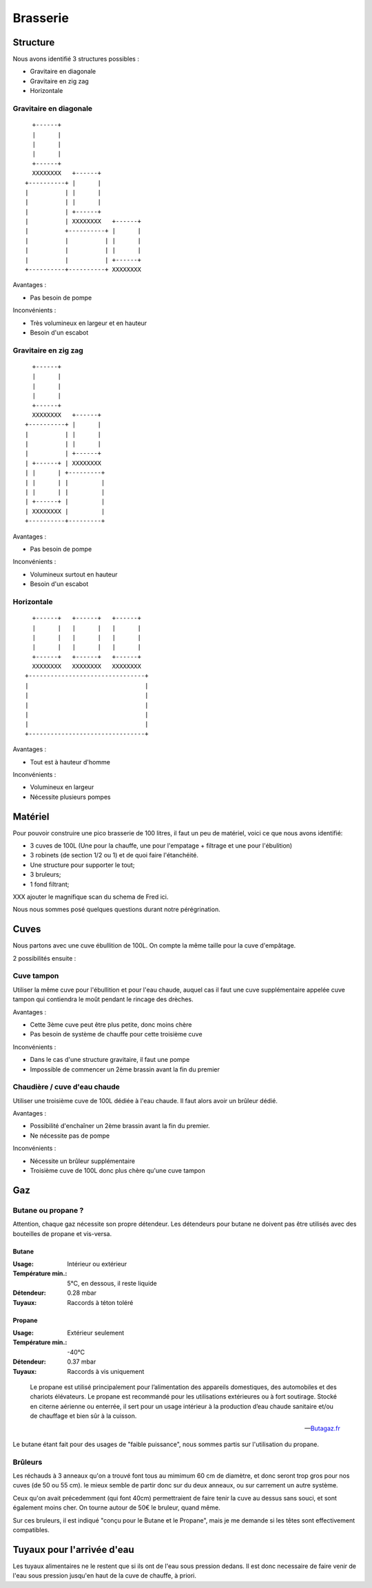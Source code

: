 Brasserie
=========

Structure
---------

Nous avons identifié 3 structures possibles :

- Gravitaire en diagonale
- Gravitaire en zig zag
- Horizontale

Gravitaire en diagonale
.......................

::

      +------+                      
      |      |                      
      |      |                      
      |      |                      
      +------+                      
      XXXXXXXX   +------+           
    +----------+ |      |           
    |          | |      |           
    |          | |      |           
    |          | +------+           
    |          | XXXXXXXX   +------+
    |          +----------+ |      |
    |          |          | |      |
    |          |          | |      |
    |          |          | +------+
    +----------+----------+ XXXXXXXX

Avantages :

- Pas besoin de pompe

Inconvénients :

- Très volumineux en largeur et en hauteur
- Besoin d'un escabot

Gravitaire en zig zag
.....................

::

      +------+            
      |      |            
      |      |            
      |      |            
      +------+            
      XXXXXXXX   +------+ 
    +----------+ |      | 
    |          | |      | 
    |          | |      | 
    |          | +------+ 
    | +------+ | XXXXXXXX 
    | |      | +---------+
    | |      | |         |
    | |      | |         |
    | +------+ |         |
    | XXXXXXXX |         |
    +----------+---------+

Avantages :

- Pas besoin de pompe

Inconvénients :

- Volumineux surtout en hauteur
- Besoin d'un escabot

Horizontale
...........

::

      +------+   +------+   +------+  
      |      |   |      |   |      |  
      |      |   |      |   |      |  
      |      |   |      |   |      |  
      +------+   +------+   +------+  
      XXXXXXXX   XXXXXXXX   XXXXXXXX  
    +--------------------------------+
    |                                |
    |                                |
    |                                |
    |                                |
    |                                |
    +--------------------------------+

Avantages :

- Tout est à hauteur d'homme

Inconvénients :

- Volumineux en largeur
- Nécessite plusieurs pompes

Matériel
--------

Pour pouvoir construire une pico brasserie de 100 litres, il faut un peu de
matériel, voici ce que nous avons identifié:

- 3 cuves de 100L (Une pour la chauffe, une pour l'empatage + filtrage et une
  pour l'ébulition)
- 3 robinets (de section 1/2 ou 1) et de quoi faire l'étanchéité.
- Une structure pour supporter le tout;
- 3 bruleurs;
- 1 fond filtrant;

XXX ajouter le magnifique scan du schema de Fred ici.

Nous nous sommes posé quelques questions durant notre pérégrination.

Cuves
-----

Nous partons avec une cuve ébullition de 100L.
On compte la même taille pour la cuve d'empâtage.

2 possibilités ensuite :

Cuve tampon
...........

Utiliser la même cuve pour l'ébullition et pour l'eau chaude, auquel cas il
faut une cuve supplémentaire appelée cuve tampon qui contiendra le moût
pendant le rincage des drèches.

Avantages :

- Cette 3ème cuve peut être plus petite, donc moins chère
- Pas besoin de système de chauffe pour cette troisième cuve

Inconvénients :

- Dans le cas d'une structure gravitaire, il faut une pompe
- Impossible de commencer un 2ème brassin avant la fin du premier

Chaudière / cuve d'eau chaude
.............................

Utiliser une troisième cuve de 100L dédiée à l'eau chaude. Il faut alors avoir
un brûleur dédié.

Avantages :

- Possibilité d'enchaîner un 2ème brassin avant la fin du premier.
- Ne nécessite pas de pompe

Inconvénients :

- Nécessite un brûleur supplémentaire
- Troisième cuve de 100L donc plus chère qu'une cuve tampon

Gaz
---

Butane ou propane ?
...................

Attention, chaque gaz nécessite son propre détendeur. Les détendeurs pour butane
ne doivent pas être utilisés avec des bouteilles de propane et vis-versa.

Butane
``````

:Usage:             Intérieur ou extérieur
:Température min.:  5°C, en dessous, il reste liquide
:Détendeur:         0.28 mbar
:Tuyaux:            Raccords à téton toléré

Propane
```````

:Usage:             Extérieur seulement
:Température min.:  -40°C
:Détendeur:         0.37 mbar
:Tuyaux:            Raccords à vis uniquement

.. epigraph::

  Le propane est utilisé principalement pour l’alimentation des
  appareils domestiques, des automobiles et des chariots élévateurs. Le
  propane est recommandé pour les utilisations extérieures ou à fort
  soutirage. Stocké en citerne aérienne ou enterrée, il sert pour un usage
  intérieur à la production d’eau chaude sanitaire et/ou de chauffage et
  bien sûr à la cuisson. 

  -- `Butagaz.fr <http://www.butagaz.fr/utilisationsgaz/tout-sur-le-gaz/propane.aspx#sthash.z63nPfgv.dpuf>`_

Le butane étant fait pour des usages de "faible puissance", nous sommes partis
sur l'utilisation du propane.

Brûleurs
........

Les réchauds à 3 anneaux qu'on a trouvé font tous au mimimum 60 cm de
diamètre, et donc seront trop gros pour nos cuves (de 50 ou 55 cm).
le mieux semble de partir donc sur du deux anneaux, ou sur carrement un autre
système.

Ceux qu'on avait précedemment (qui font 40cm) permettraient de faire tenir la
cuve au dessus sans souci, et sont également moins cher. On tourne autour de
50€ le bruleur, quand même.

Sur ces bruleurs, il est indiqué "conçu pour le Butane et le Propane", mais je
me demande si les têtes sont effectivement compatibles.

Tuyaux pour l'arrivée d'eau
---------------------------

Les tuyaux alimentaires ne le restent que si ils ont de l'eau sous pression
dedans. Il est donc necessaire de faire venir de l'eau sous pression jusqu'en
haut de la cuve de chauffe, à priori.

